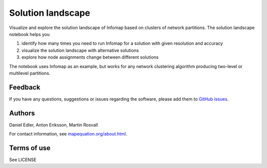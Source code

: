 Solution landscape
==================

Visualize and explore the solution landscape of Infomap based on clusters of network partitions. The solution landscape notebook helps you

1. identify how many times you need to run Infomap for a solution with given resolution and accuracy
2. visualize the solution landscape with alternative solutions
3. explore how node assignments change between different solutions

The notebook uses Infomap as an example, but works for any network clustering algorithm producing two-level or multilevel partitions. 

Feedback
--------

If you have any questions, suggestions or issues regarding the software,
please add them to `GitHub issues`_.

.. _Github issues: https://github.com/mapequation/solution-landscape/issues

Authors
-------

Daniel Edler, Anton Eriksson, Martin Rosvall

For contact information, see `mapequation.org/about.html`_.

.. _`mapequation.org/about.html`: https://www.mapequation.org/about.html

Terms of use
------------

See LICENSE
